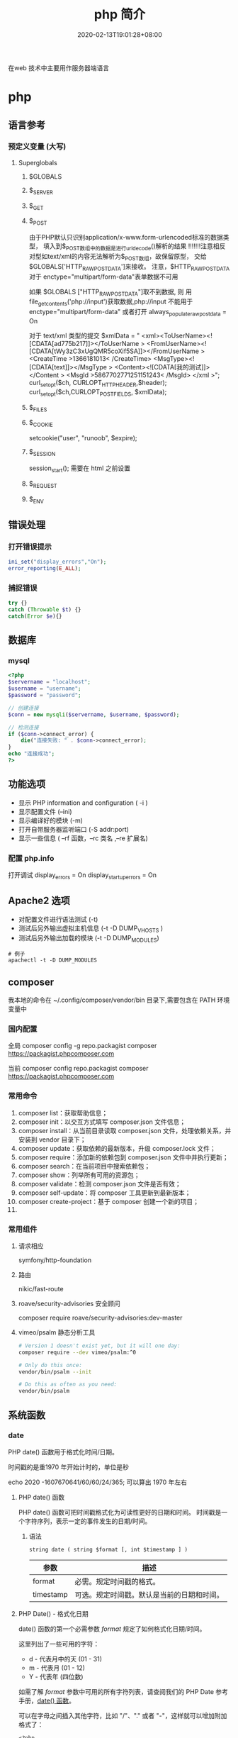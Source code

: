 #+TITLE: php 简介
#+DESCRIPTION: php 简介
#+TAGS[]: php
#+CATEGORIES[]: 技术
#+DATE: 2020-02-13T19:01:28+08:00
#+draft: true

在web 技术中主要用作服务器端语言

# more
* php
** 语言参考
*** 预定义变量 (大写)   
**** Superglobals
***** $GLOBALS
***** $_SERVER
***** $_GET
***** $_POST
      由于PHP默认只识别application/x-www.form-urlencoded标准的数据类型，
      填入到$_POST数组中的数据是进行urldecode()解析的结果  !!!!!!!注意相反
      对型如text/xml的内容无法解析为$_POST数组，故保留原型，
      交给$GLOBALS['HTTP_RAW_POST_DATA']来接收。
      注意，$HTTP_RAW_POST_DATA 对于 enctype="multipart/form-data"表单数据不可用


      如果 $GLOBALS ["HTTP_RAW_POST_DATA"]取不到数据,
      则 用file_get_contents('php://input')获取数据,php://input 不能用于 enctype="multipart/form-data"
      或者打开 always_populate_raw_post_data = On


     对于 text/xml 类型的提交
     $xmlData = "
     <xml><ToUserName><![CDATA[ad775b217]]></ToUserName >
     <FromUserName><![CDATA[tWy3zC3xUgQMR5coXif5SA]]></FromUserName >
     <CreateTime >1366181013< /CreateTime>
     <MsgType><![CDATA[text]]></MsgType >
     <Content><![CDATA[我的测试]]></Content >
     <MsgId >5867702771251151243< /MsgId>
     </xml >";
      curl_setopt($ch, CURLOPT_HTTPHEADER,$header);
      curl_setopt($ch,CURLOPT_POSTFIELDS, $xmlData);
***** $_FILES
***** $_COOKIE
     setcookie("user", "runoob", $expire);
***** $_SESSION
      session_start(); 需要在 html 之前设置
***** $_REQUEST
***** $_ENV
** 错误处理
*** 打开错误提示
    #+begin_src php
      ini_set("display_errors","On");
      error_reporting(E_ALL); 
    #+end_src

*** 捕捉错误
    #+begin_src php
      try {}
      catch (Throwable $t) {}
      catch(Error $e){}
    #+end_src
** 数据库
*** mysql    
    #+begin_src php
      <?php
      $servername = "localhost";
      $username = "username";
      $password = "password";
 
      // 创建连接
      $conn = new mysqli($servername, $username, $password);
 
      // 检测连接
      if ($conn->connect_error) {
          die("连接失败: " . $conn->connect_error);
      } 
      echo "连接成功";
      ?>
    #+end_src
** 功能选项
   - 显示 PHP information and configuration (  -i )
   - 显示配置文件 (--ini)
   - 显示编译好的模块 (-m)
   - 打开自带服务器监听端口 (-S addr:port)
   - 显示一些信息 ( --rf 函数，--rc 类名 ,--re 扩展名)
*** 配置 php.info
    打开调试
    display_errors = On
    display_startup_errors = On
** Apache2 选项
   - 对配置文件进行语法测试 (-t)
   - 测试后另外输出虚拟主机信息 (-t   -D DUMP_VHOSTS )
   - 测试后另外输出加载的模块 (-t   -D DUMP_MODULES)

   #+begin_src shell
     # 例子
     apachectl -t -D DUMP_MODULES
   #+end_src
** composer 
     我本地的命令在 ~/.config/composer/vendor/bin 目录下,需要包含在 PATH 环境变量中
*** 国内配置 
    全局
    composer config -g repo.packagist composer https://packagist.phpcomposer.com
    
    当前
    composer config repo.packagist composer https://packagist.phpcomposer.com
*** 常用命令 
     1. composer list：获取帮助信息；
     2. composer init：以交互方式填写 composer.json 文件信息；
     3. composer install：从当前目录读取 composer.json 文件，处理依赖关系，并安装到 vendor 目录下；
     4. composer update：获取依赖的最新版本，升级 composer.lock 文件；
     5. composer require：添加新的依赖包到 composer.json 文件中并执行更新；
     6. composer search：在当前项目中搜索依赖包；
     7. composer show：列举所有可用的资源包；
     8. composer validate：检测 composer.json 文件是否有效；
     9. composer self-update：将 composer 工具更新到最新版本；
     10. composer create-project：基于 composer 创建一个新的项目；
     11. 
*** 常用组件
**** 请求相应
     symfony/http-foundation
**** 路由
     nikic/fast-route
**** roave/security-advisories 安全顾问
     composer require roave/security-advisories:dev-master    
**** vimeo/psalm 静态分析工具
     #+begin_src sh
       # Version 1 doesn't exist yet, but it will one day:
       composer require --dev vimeo/psalm:^0

       # Only do this once:
       vendor/bin/psalm --init

       # Do this as often as you need:
       vendor/bin/psalm
     #+end_src
    
** 系统函数
*** date
    PHP date() 函数用于格式化时间/日期。
    
    时间戳的是重1970 年开始计时的，单位是秒    
    
    echo 2020 -1607670641/60/60/24/365; 可以算出 1970 年左右
    
**** PHP date() 函数
     PHP date() 函数可把时间戳格式化为可读性更好的日期和时间。
     时间戳是一个字符序列，表示一定的事件发生的日期/时间。

***** 语法

      #+BEGIN_EXAMPLE
          string date ( string $format [, int $timestamp ] )
      #+END_EXAMPLE

      | 参数        | 描述                                         |
      |-------------+----------------------------------------------|
      | format      | 必需。规定时间戳的格式。                     |
      | timestamp   | 可选。规定时间戳。默认是当前的日期和时间。   |
**** PHP Date() - 格式化日期
     date() 函数的第一个必需参数 /format/ 规定了如何格式化日期/时间。

     这里列出了一些可用的字符：

     -  d - 代表月中的天 (01 - 31)
     -  m - 代表月 (01 - 12)
     -  Y - 代表年 (四位数)

     如需了解 /format/ 参数中可用的所有字符列表，请查阅我们的 PHP Date
     参考手册，[[file:func-date-date.html][date() 函数]]。

     可以在字母之间插入其他字符，比如 "/"、"." 或者
     "-"，这样就可以增加附加格式了：

     #+BEGIN_EXAMPLE
         <?php
         echo date("Y/m/d") . "<br>";
         echo date("Y.m.d") . "<br>";
         echo date("Y-m-d");
         ?>
     #+END_EXAMPLE

     上面代码的输出如下所示：

     #+BEGIN_EXAMPLE
         2016/10/21
         2016.10.21
         2016-10-21
     #+END_EXAMPLE

     | =format= 字符          | 说明                                                                                                                                  | 返回值例子                                                                                                               |
     |------------------------+---------------------------------------------------------------------------------------------------------------------------------------+--------------------------------------------------------------------------------------------------------------------------|
     | /日/                   | ---                                                                                                                                   | ---                                                                                                                      |
     | /d/                    | 月份中的第几天，有前导零的 2 位数字                                                                                                   | /01/ 到 /31/                                                                                                             |
     | /D/                    | 星期中的第几天，文本表示，3 个字母                                                                                                    | /Mon/ 到 /Sun/                                                                                                           |
     | /j/                    | 月份中的第几天，没有前导零                                                                                                            | /1/ 到 /31/                                                                                                              |
     | /l/（"L"的小写字母）   | 星期几，完整的文本格式                                                                                                                | /Sunday/ 到 /Saturday/                                                                                                   |
     | /N/                    | ISO-8601 格式数字表示的星期中的第几天（PHP 5.1.0 新加）                                                                               | /1/（表示星期一）到 /7/（表示星期天）                                                                                    |
     | /S/                    | 每月天数后面的英文后缀，2 个字符                                                                                                      | /st/，/nd/，/rd/ 或者 /th/。可以和 /j/ 一起用                                                                            |
     | /w/                    | 星期中的第几天，数字表示                                                                                                              | /0/（表示星期天）到 /6/（表示星期六）                                                                                    |
     | /z/                    | 年份中的第几天                                                                                                                        | /0/ 到 /365/                                                                                                             |
     | /星期/                 | ---                                                                                                                                   | ---                                                                                                                      |
     | /W/                    | ISO-8601 格式年份中的第几周，每周从星期一开始（PHP 4.1.0 新加的）                                                                     | 例如：/42/（当年的第 42 周）                                                                                             |
     | /月/                   | ---                                                                                                                                   | ---                                                                                                                      |
     | /F/                    | 月份，完整的文本格式，例如 January 或者 March                                                                                         | /January/ 到 /December/                                                                                                  |
     | /m/                    | 数字表示的月份，有前导零                                                                                                              | /01/ 到 /12/                                                                                                             |
     | /M/                    | 三个字母缩写表示的月份                                                                                                                | /Jan/ 到 /Dec/                                                                                                           |
     | /n/                    | 数字表示的月份，没有前导零                                                                                                            | /1/ 到 /12/                                                                                                              |
     | /t/                    | 给定月份所应有的天数                                                                                                                  | /28/ 到 /31/                                                                                                             |
     | /年/                   | ---                                                                                                                                   | ---                                                                                                                      |
     | /L/                    | 是否为闰年                                                                                                                            | 如果是闰年为 /1/，否则为 /0/                                                                                             |
     | /o/                    | ISO-8601 格式年份数字。这和 /Y/ 的值相同，只除了如果 ISO 的星期数（/W/）属于前一年或下一年，则用那一年。（PHP 5.1.0 新加）            | Examples: /1999/ or /2003/                                                                                               |
     | /Y/                    | 4 位数字完整表示的年份                                                                                                                | 例如：/1999/ 或 /2003/                                                                                                   |
     | /y/                    | 2 位数字表示的年份                                                                                                                    | 例如：/99/ 或 /03/                                                                                                       |
     | /时间/                 | ---                                                                                                                                   | ---                                                                                                                      |
     | /a/                    | 小写的上午和下午值                                                                                                                    | /am/ 或 /pm/                                                                                                             |
     | /A/                    | 大写的上午和下午值                                                                                                                    | /AM/ 或 /PM/                                                                                                             |
     | /B/                    | Swatch Internet 标准时                                                                                                                | /000/ 到 /999/                                                                                                           |
     | /g/                    | 小时，12 小时格式，没有前导零                                                                                                         | /1/ 到 /12/                                                                                                              |
     | /G/                    | 小时，24 小时格式，没有前导零                                                                                                         | /0/ 到 /23/                                                                                                              |
     | /h/                    | 小时，12 小时格式，有前导零                                                                                                           | /01/ 到 /12/                                                                                                             |
     | /H/                    | 小时，24 小时格式，有前导零                                                                                                           | /00/ 到 /23/                                                                                                             |
     | /i/                    | 有前导零的分钟数                                                                                                                      | /00/ 到 /59/>                                                                                                            |
     | /s/                    | 秒数，有前导零                                                                                                                        | /00/ 到 /59/>                                                                                                            |
     | /u/                    | 毫秒 （PHP 5.2.2 新加）。需要注意的是 *date()* 函数总是返回 /000000/ 因为它只接受 integer 参数， 而 DateTime::format() 才支持毫秒。   | 示例: /654321/                                                                                                           |
     | /时区/                 | ---                                                                                                                                   | ---                                                                                                                      |
     | /e/                    | 时区标识（PHP 5.1.0 新加）                                                                                                            | 例如：/UTC/，/GMT/，/Atlantic/Azores/                                                                                    |
     | /I/                    | 是否为夏令时                                                                                                                          | 如果是夏令时为 /1/，否则为 /0/                                                                                           |
     | /O/                    | 与格林威治时间相差的小时数                                                                                                            | 例如：/+0200/                                                                                                            |
     | /P/                    | 与格林威治时间（GMT）的差别，小时和分钟之间有冒号分隔（PHP 5.1.3 新加）                                                               | 例如：/+02:00/                                                                                                           |
     | /T/                    | 本机所在的时区                                                                                                                        | 例如：/EST/，/MDT/（【译者注】在 Windows 下为完整文本格式，例如"Eastern Standard Time"，中文版会显示"中国标准时间"）。   |
     | /Z/                    | 时差偏移量的秒数。UTC 西边的时区偏移量总是负的，UTC 东边的时区偏移量总是正的。                                                        | /-43200/ 到 /43200/                                                                                                      |
     | /完整的日期／时间/     | ---                                                                                                                                   | ---                                                                                                                      |
     | /c/                    | ISO 8601 格式的日期（PHP 5 新加）                                                                                                     | 2004-02-12T15:19:21+00:00                                                                                                |
     | /r/                    | RFC 822 格式的日期                                                                                                                    | 例如：/Thu, 21 Dec 2000 16:01:07 +0200/                                                                                  |
     | /U/                    | 从 Unix 纪元（January 1 1970 00:00:00 GMT）开始至今的秒数                                                                             | 参见 time()                                                                                                              |
     #+CAPTION: *格式字串可以识别以下 =format= 参数的字符串*
*** Filesystem Functions
    basename — Returns trailing name component of path
    chgrp — Changes file group
    chmod — Changes file mode
    chown — Changes file owner
    clearstatcache — Clears file status cache
    copy — Copies file
    delete — See unlink or unset
    dirname — Returns a parent directory's path
    disk_free_space — Returns available space on filesystem or disk partition
    disk_total_space — Returns the total size of a filesystem or disk partition
    diskfreespace — Alias of disk_free_space
    fclose — Closes an open file pointer
    feof — Tests for end-of-file on a file pointer
    fflush — Flushes the output to a file
    fgetc — Gets character from file pointer
    fgetcsv — Gets line from file pointer and parse for CSV fields
    fgets — Gets line from file pointer
    fgetss — Gets line from file pointer and strip HTML tags
    file_exists — Checks whether a file or directory exists
    file_get_contents — Reads entire file into a string
    file_put_contents — Write data to a file
    file — Reads entire file into an array
    fileatime — Gets last access time of file
    filectime — Gets inode change time of file
    filegroup — Gets file group
    fileinode — Gets file inode
    filemtime — Gets file modification time
    fileowner — Gets file owner
    fileperms — Gets file permissions
    filesize — Gets file size
    filetype — Gets file type
    flock — Portable advisory file locking
    fnmatch — Match filename against a pattern
    fopen — Opens file or URL
    fpassthru — Output all remaining data on a file pointer
    fputcsv — Format line as CSV and write to file pointer
    fputs — Alias of fwrite
    fread — Binary-safe file read
    fscanf — Parses input from a file according to a format
    fseek — Seeks on a file pointer
    fstat — Gets information about a file using an open file pointer
    ftell — Returns the current position of the file read/write pointer
    ftruncate — Truncates a file to a given length
    fwrite — Binary-safe file write
    glob — Find pathnames matching a pattern
    is_dir — Tells whether the filename is a directory
    is_executable — Tells whether the filename is executable
    is_file — Tells whether the filename is a regular file
    is_link — Tells whether the filename is a symbolic link
    is_readable — Tells whether a file exists and is readable
    is_uploaded_file — Tells whether the file was uploaded via HTTP POST
    is_writable — Tells whether the filename is writable
    is_writeable — Alias of is_writable
    lchgrp — Changes group ownership of symlink
    lchown — Changes user ownership of symlink
    link — Create a hard link
    linkinfo — Gets information about a link
    lstat — Gives information about a file or symbolic link
    mkdir — Makes directory
    move_uploaded_file — Moves an uploaded file to a new location
    parse_ini_file — Parse a configuration file
    parse_ini_string — Parse a configuration string
    pathinfo — Returns information about a file path
    pclose — Closes process file pointer
    popen — Opens process file pointer
    readfile — Outputs a file
    readlink — Returns the target of a symbolic link
    realpath_cache_get — Get realpath cache entries
    realpath_cache_size — Get realpath cache size
    realpath — Returns canonicalized absolute pathname
    rename — Renames a file or directory
    rewind — Rewind the position of a file pointer
    rmdir — Removes directory
    set_file_buffer — Alias of stream_set_write_buffer
    stat — Gives information about a file
    symlink — Creates a symbolic link
    tempnam — Create file with unique file name
    tmpfile — Creates a temporary file
    touch — Sets access and modification time of file
    umask — Changes the current umask
    unlink — Deletes a file
*** cURL Functions (需要带入编译选项)
**** 常量
     CURLOPT_HTTPGET 
     CURLOPT_HTTP_VERSION 
     CURLOPT_SSLKEY 
     CURLOPT_SSLKEYTYPE   
**** 函数 
     curl_close — Close a cURL session
     curl_copy_handle — Copy a cURL handle along with all of its preferences
     curl_errno — Return the last error number
     curl_error — Return a string containing the last error for the current session
     curl_escape — URL encodes the given string
     curl_exec — Perform a cURL session
     curl_file_create — Create a CURLFile object
     curl_getinfo — Get information regarding a specific transfer
     curl_init — Initialize a cURL session
     curl_multi_add_handle — Add a normal cURL handle to a cURL multi handle
     curl_multi_close — Close a set of cURL handles
     curl_multi_errno — Return the last multi curl error number
     curl_multi_exec — Run the sub-connections of the current cURL handle
     curl_multi_getcontent — Return the content of a cURL handle if CURLOPT_RETURNTRANSFER is set
     curl_multi_info_read — Get information about the current transfers
     curl_multi_init — Returns a new cURL multi handle
     curl_multi_remove_handle — Remove a multi handle from a set of cURL handles
     curl_multi_select — Wait for activity on any curl_multi connection
     curl_multi_setopt — Set an option for the cURL multi handle
     curl_multi_strerror — Return string describing error code
     curl_pause — Pause and unpause a connection
     curl_reset — Reset all options of a libcurl session handle
     curl_setopt_array — Set multiple options for a cURL transfer
     curl_setopt — Set an option for a cURL transfer
     curl_share_close — Close a cURL share handle
     curl_share_errno — Return the last share curl error number
     curl_share_init — Initialize a cURL share handle
     curl_share_setopt — Set an option for a cURL share handle
     curl_share_strerror — Return string describing the given error code
     curl_strerror — Return string describing the given error code
     curl_unescape — Decodes the given URL encoded string
     curl_version — Gets cURL version information
**** 例子
     to get the full webpages from head as well as body (获取网页的全部)

     一般获取 CURLOPT_RETURNTRANSFER 就可以了
     #+begin_src php
       <?php 
       $curl = curl_init('http://example.com'); 
       curl_setopt($curl, CURLOPT_FAILONERROR, true); 
       curl_setopt($curl, CURLOPT_FOLLOWLOCATION, true); 
       curl_setopt($curl, CURLOPT_RETURNTRANSFER, true); 
       curl_setopt($curl, CURLOPT_SSL_VERIFYHOST, false); 
       curl_setopt($curl, CURLOPT_SSL_VERIFYPEER, false);   
       $result = curl_exec($curl); 
       echo $result; 
       ?>
     #+end_src
*** Memcached — The Memcached class (缓存)
**** 函数 
     Memcached::add — Add an item under a new key
     Memcached::addByKey — Add an item under a new key on a specific server
     Memcached::addServer — Add a server to the server pool
     Memcached::addServers — Add multiple servers to the server pool
     Memcached::append — Append data to an existing item
     Memcached::appendByKey — Append data to an existing item on a specific server
     Memcached::cas — Compare and swap an item
     Memcached::casByKey — Compare and swap an item on a specific server
     Memcached::__construct — Create a Memcached instance
     Memcached::decrement — Decrement numeric item's value
     Memcached::decrementByKey — Decrement numeric item's value, stored on a specific server
     Memcached::delete — Delete an item
     Memcached::deleteByKey — Delete an item from a specific server
     Memcached::deleteMulti — Delete multiple items
     Memcached::deleteMultiByKey — Delete multiple items from a specific server
     Memcached::fetch — Fetch the next result
     Memcached::fetchAll — Fetch all the remaining results
     Memcached::flush — Invalidate all items in the cache
     Memcached::get — Retrieve an item
     Memcached::getAllKeys — Gets the keys stored on all the servers
     Memcached::getByKey — Retrieve an item from a specific server
     Memcached::getDelayed — Request multiple items
     Memcached::getDelayedByKey — Request multiple items from a specific server
     Memcached::getMulti — Retrieve multiple items
     Memcached::getMultiByKey — Retrieve multiple items from a specific server
     Memcached::getOption — Retrieve a Memcached option value
     Memcached::getResultCode — Return the result code of the last operation
     Memcached::getResultMessage — Return the message describing the result of the last operation
     Memcached::getServerByKey — Map a key to a server
     Memcached::getServerList — Get the list of the servers in the pool
     Memcached::getStats — Get server pool statistics
     Memcached::getVersion — Get server pool version info
     Memcached::increment — Increment numeric item's value
     Memcached::incrementByKey — Increment numeric item's value, stored on a specific server
     Memcached::isPersistent — Check if a persitent connection to memcache is being used
     Memcached::isPristine — Check if the instance was recently created
     Memcached::prepend — Prepend data to an existing item
     Memcached::prependByKey — Prepend data to an existing item on a specific server
     Memcached::quit — Close any open connections
     Memcached::replace — Replace the item under an existing key
     Memcached::replaceByKey — Replace the item under an existing key on a specific server
     Memcached::resetServerList — Clears all servers from the server list
     Memcached::set — Store an item
     Memcached::setByKey — Store an item on a specific server
     Memcached::setMulti — Store multiple items
     Memcached::setMultiByKey — Store multiple items on a specific server
     Memcached::setOption — Set a Memcached option
     Memcached::setOptions — Set Memcached options
     Memcached::setSaslAuthData — Set the credentials to use for authentication
     Memcached::touch — Set a new expiration on an item
     Memcached::touchByKey — Set a new expiration on an item on a specific server
     MemcachedException — The MemcachedException class
**** 例子
     #+begin_src php
       <?php 
       error_reporting(E_ALL & ~E_NOTICE); 

       $mc = new Memcached(); 
       $mc->addServer("localhost", 11211); 

       $mc->set("foo", "Hello!"); 
       $mc->set("bar", "Memcached..."); 

       $arr = array( 
           $mc->get("foo"), 
           $mc->get("bar") 
       ); 
       var_dump($arr); 
       ?> 
     #+end_src
*** 正则
    - preg_grep
** faq
*** 获取当前协议类型 
    $protocol = stripos($_SERVER['SERVER_PROTOCOL'], 'https') === true ? 'https://' : 'http://';
*** 获取主机名
    $_SERVER['HTTP_HOST'] .$_SERVER['SERVER_NAME'].
